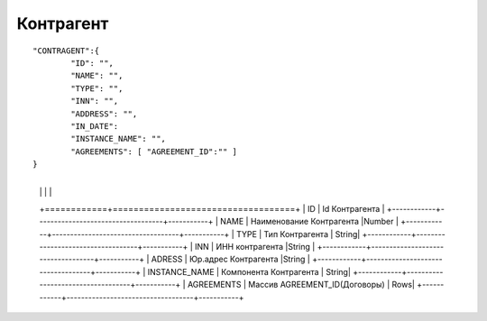 Контрагент
===========================

::

	"CONTRAGENT":{
		"ID": "",
		"NAME": "",
		"TYPE": "",
		"INN": "",
		"ADDRESS": "",
		"IN_DATE":	     
		"INSTANCE_NAME": "", 
		"AGREEMENTS": [ "AGREEMENT_ID":"" ]
	}

.. table::

+------------+-----------------------------------+
  |  |  |  |
  +============+===================================+
  | ID        | Id	Контрагента  |
  +------------+-----------------------------------+-----------+
  | NAME       | Наименование Контрагента   |Number |
  +------------+-----------------------------------+-----------+
  | TYPE	         | Тип Контрагента   | String|
  +------------+-----------------------------------+-----------+
  | INN         | ИНН контрагента  |String |
  +------------+-----------------------------------+-----------+
  | ADRESS          | Юр.адрес Контрагента |String |
  +------------+-----------------------------------+-----------+
  | INSTANCE_NAME    | Компонента Контрагента | String|
  +------------+-----------------------------------+-----------+
  | AGREEMENTS  | Массив AGREEMENT_ID(Договоры)  | Rows|
  +------------+-----------------------------------+-----------+	
	